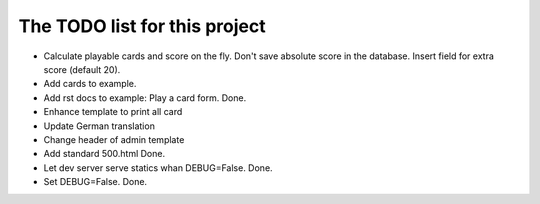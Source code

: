 ================================
 The TODO list for this project
================================

* Calculate playable cards and score on the fly. Don't save absolute score
  in the database. Insert field for extra score (default 20).
* Add cards to example.
* Add rst docs to example: Play a card form. Done.
* Enhance template to print all card
* Update German translation
* Change header of admin template
* Add standard 500.html Done.
* Let dev server serve statics whan DEBUG=False. Done.
* Set DEBUG=False. Done.
